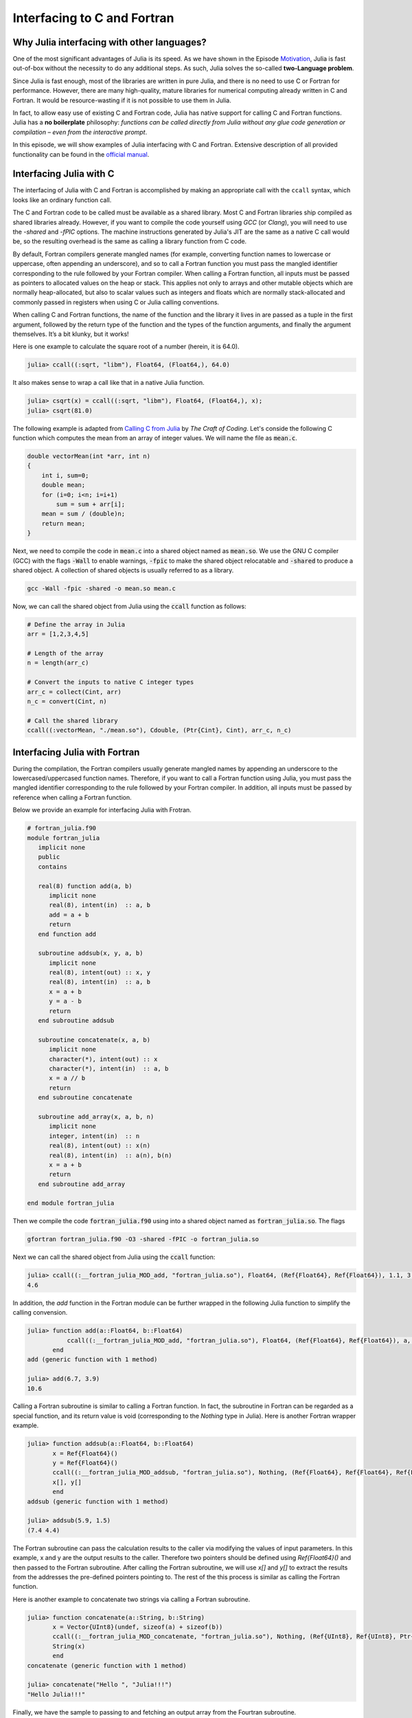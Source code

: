 Interfacing to C and Fortran
============================

.. questions::

   - 1.
   - 2.

.. instructor-note::

   - 20 min teaching
   - 20 min exercises


Why Julia interfacing with other languages?
-------------------------------------------

One of the most significant advantages of Julia is its speed. As we have shown in the Episode
`Motivation <https://enccs.github.io/julia-for-hpc/motivation/#speed>`_, Julia is fast out-of-box
without the necessity to do any additional steps. As such, Julia solves the so-called **two-Language problem**.

Since Julia is fast enough, most of the libraries are written in pure Julia, and there is no need to use C or Fortran for performance.
However, there are many high-quality, mature libraries for numerical computing already written in C and Fortran.
It would be resource-wasting if it is not possible to use them in Julia.

In fact, to allow easy use of existing C and Fortran code, Julia has native support for calling C and Fortran functions.
Julia has a **no boilerplate** philosophy: *functions can be called directly from Julia without any glue code generation
or compilation – even from the interactive prompt*.

In this episode, we will show examples of Julia interfacing with C and Fortran.
Extensive description of all provided functionality can be found in the
`official manual <https://docs.julialang.org/en/v1/manual/calling-c-and-fortran-code/>`_.


Interfacing Julia with C
------------------------

The interfacing of Julia with C and Fortran is accomplished by making an appropriate call with
the ``ccall`` syntax, which looks like an ordinary function call.

The C and Fortran code to be called must be available as a shared library.
Most C and Fortran libraries ship compiled as shared libraries already.
However, if you want to compile the code yourself using `GCC` (or `Clang`),
you will need to use the `-shared` and `-fPIC` options.
The machine instructions generated by Julia's JIT are the same as a native C call would be,
so the resulting overhead is the same as calling a library function from C code.

By default, Fortran compilers generate mangled names (for example, converting function names to lowercase or uppercase,
often appending an underscore), and so to call a Fortran function you must pass the mangled identifier corresponding
to the rule followed by your Fortran compiler. When calling a Fortran function, all inputs must be passed as pointers
to allocated values on the heap or stack. This applies not only to arrays and other mutable objects which are normally
heap-allocated, but also to scalar values such as integers and floats which are normally stack-allocated and commonly
passed in registers when using C or Julia calling conventions.

When calling C and Fortran functions, the name of the function and the library it lives in
are passed as a tuple in the first argument, followed by the return type of the function and the types
of the function arguments, and finally the argument themselves. It’s a bit klunky, but it works!

Here is one example to calculate the square root of a number (herein, it is 64.0).

.. code-block:: julia

    julia> ccall((:sqrt, "libm"), Float64, (Float64,), 64.0)

It also makes sense to wrap a call like that in a native Julia function.

.. code-block:: julia

    julia> csqrt(x) = ccall((:sqrt, "libm"), Float64, (Float64,), x);
    julia> csqrt(81.0)



The following example is adapted from `Calling C from Julia <https://craftofcoding.wordpress.com/2017/02/08/calling-c-from-julia-i-simple-arrays/>`_ by `The Craft of Coding`.
Let's conside the following C function which computes the mean from an array of integer values.
We will name the file as :code:`mean.c`.

.. code-block:: c

   double vectorMean(int *arr, int n)
   {
       int i, sum=0;
       double mean;
       for (i=0; i<n; i=i+1)
           sum = sum + arr[i];
       mean = sum / (double)n;
       return mean;
   }

Next, we need to compile the code in :code:`mean.c` into a shared object named as :code:`mean.so`.
We use the GNU C compiler (GCC) with the flags :code:`-Wall` to enable warnings, :code:`-fpic` to make the shared object relocatable and :code:`-shared` to produce a shared object.
A collection of shared objects is usually referred to as a library.

.. code-block:: bash

   gcc -Wall -fpic -shared -o mean.so mean.c

Now, we can call the shared object from Julia using the :code:`ccall` function as
follows:

.. code-block:: julia

   # Define the array in Julia
   arr = [1,2,3,4,5]

   # Length of the array
   n = length(arr_c)

   # Convert the inputs to native C integer types
   arr_c = collect(Cint, arr)
   n_c = convert(Cint, n)

   # Call the shared library
   ccall((:vectorMean, "./mean.so"), Cdouble, (Ptr{Cint}, Cint), arr_c, n_c)



Interfacing Julia with Fortran
------------------------------

During the compilation, the Fortran compilers usually generate mangled names by appending an underscore to the lowercased/uppercased function names.
Therefore, if you want to call a Fortran function using Julia, you must pass the mangled identifier corresponding to the rule followed by your Fortran compiler.
In addition, all inputs must be passed by reference when calling a Fortran function.

Below we provide an example for interfacing Julia with Frotran.

.. code-block:: fortran

   # fortran_julia.f90
   module fortran_julia
      implicit none
      public
      contains

      real(8) function add(a, b)
         implicit none
         real(8), intent(in)  :: a, b
         add = a + b
         return
      end function add

      subroutine addsub(x, y, a, b)
         implicit none
         real(8), intent(out) :: x, y
         real(8), intent(in)  :: a, b
         x = a + b
         y = a - b
         return
      end subroutine addsub

      subroutine concatenate(x, a, b)
         implicit none
         character(*), intent(out) :: x
         character(*), intent(in)  :: a, b
         x = a // b
         return
      end subroutine concatenate

      subroutine add_array(x, a, b, n)
         implicit none
         integer, intent(in)  :: n
         real(8), intent(out) :: x(n)
         real(8), intent(in)  :: a(n), b(n)
         x = a + b
         return
      end subroutine add_array

   end module fortran_julia

Then we compile the code :code:`fortran_julia.f90` using  into a shared object named as :code:`fortran_julia.so`.
The flags

.. code-block:: bash

   gfortran fortran_julia.f90 -O3 -shared -fPIC -o fortran_julia.so

Next we can call the shared object from Julia using the :code:`ccall` function:

.. code-block:: julia

   julia> ccall((:__fortran_julia_MOD_add, "fortran_julia.so"), Float64, (Ref{Float64}, Ref{Float64}), 1.1, 3.5)
   4.6

In addition, the `add` function in the Fortran module can be further wrapped in the following Julia function to simplify the calling convension.

.. code-block:: julia

   julia> function add(a::Float64, b::Float64)
              ccall((:__fortran_julia_MOD_add, "fortran_julia.so"), Float64, (Ref{Float64}, Ref{Float64}), a, b)
          end
   add (generic function with 1 method)

   julia> add(6.7, 3.9)
   10.6


Calling a Fortran subroutine is similar to calling a Fortran function. In fact, the subroutine in Fortran can be regarded as a special function, and its return value is void (corresponding to the `Nothing` type in Julia).
Here is another Fortran wrapper example.

.. code-block:: julia

   julia> function addsub(a::Float64, b::Float64)
          x = Ref{Float64}()
          y = Ref{Float64}()
          ccall((:__fortran_julia_MOD_addsub, "fortran_julia.so"), Nothing, (Ref{Float64}, Ref{Float64}, Ref{Float64}, Ref{Float64}), x, y, a, b)
          x[], y[]
          end
   addsub (generic function with 1 method)

   julia> addsub(5.9, 1.5)
   (7.4 4.4)


The Fortran subroutine can pass the calculation results to the caller via modifying the values of input parameters.
In this example, x and y are the output results to the caller.
Therefore two pointers should be defined using `Ref{Float64}()` and then passed to the Fortran subroutine.
After calling the Fortran subroutine, we will use `x[]` and `y[]` to extract the results from the addresses the pre-defined pointers pointing to.
The rest of the this process is similar as calling the Fortran function.


Here is another example to concatenate two strings via calling a Fortran subroutine.

.. code-block:: julia

   julia> function concatenate(a::String, b::String)
          x = Vector{UInt8}(undef, sizeof(a) + sizeof(b))
          ccall((:__fortran_julia_MOD_concatenate, "fortran_julia.so"), Nothing, (Ref{UInt8}, Ref{UInt8}, Ptr{UInt8}, UInt, UInt, UInt), x, Vector{UInt8}(a), b, sizeof(x), sizeof(a), sizeof(b))
          String(x)
          end
   concatenate (generic function with 1 method)

   julia> concatenate("Hello ", "Julia!!!")
   "Hello Julia!!!"


Finally, we have the sample to passing to and fetching an output array from the Fourtran subroutine.

.. code-block:: julia

   julia> function add_array(a::Array{Float64,1}, b::Array{Float64,1})
          x = Array{Float64,1}(undef, length(a))
          ccall((:__fortran_julia_MOD_add_array, "fortran_julia.so"), Nothing, (Ref{Float64}, Ref{Float64}, Ref{Float64}, Ref{UInt32}), x, a, b, length(x))
          x
          end
   add_array (generic function with 1 method)

   julia> add_array([0.2, 1.3, 1.6, 4.6], [-1.8, -0.3, 1.1, 2.4])
   4-element Vector{Float64}:
    -1.6
     1.0
     2.7
     7.0


The :code:`fortran_julia.f90` file and a Jupyter notebook file (`fortran_julia.ipynb`) containing the above examples for interfacing Julia with Fortran are provided in the `github repository <https://github.com/ENCCS/julia-for-hpc/tree/main/content/code>`__.



Interfacing Julia with Python
-----------------------------

Besides interfacing Julia with *compiled* languages like C and Fortran, it is also possible for Julia to have intensive interactions with *interpreted* languages, such as Python, which provide a powerful procedure to leverage the strengths of both languages.


Actually we have came to the interfacing of Julia with Python at the `Setup <https://enccs.github.io/julia-intro/setup/>`_ section in the ENCCS lesson of `Introduction to programming in Julia <https://enccs.github.io/julia-intro/>`_.
We have demonstrated the creation of Jupyter notebooks in Julia using the `IJulia` package.
The Jupyter notebooks support multiple languages, including Julia and Python.
You can write Julia code in one cell and Python code in another, allowing seamless integration.

For specific interactions between Julia and Python, there are two formats, that is, you can call Python from Julia, and you can also call Julia from Python.



Calling Python from Julia
^^^^^^^^^^^^^^^^^^^^^^

The "standard" way to call Python code in Julia is to use the `PyCall <https://github.com/JuliaPy/PyCall.jl>`_ package, which has nice features including:

- It can automatically download and install a local copy of Python, private to Julia, in order to avoid messing with version dependency from the "main" Python installation and provide a consistent environment within Linux, Windows, and MacOS.
- It imports a Python module and provides Julia wrappers for all functions and constants including automatic conversion of types between Julia and Python.
- Type conversions are automatically performed for numeric, boolean, string, and I/O streams plus all tuples, arrays, and dictionaries of these types.











Calling Julia from Python
^^^^^^^^^^^^^^^^^^^^^^







Interfacing Julia with other languages
--------------------------------------

In addition, it is also possible interfacing Julia with other programming languages using third-party packages.
The following table shows an overview of those packages.

.. table:: Interfacing Julia with other languages
   :align: center

   +-----------+--------------------------------------------------------------+---------------------------------------------------------------+
   | Language  | Calling from Julia                                           | Calling Julia                                                 |
   +===========+==============================================================+===============================================================+
   | R         | `RCall.jl <https://github.com/JuliaInterop/RCall.jl>`_       | `JuliaCall <https://github.com/Non-Contradiction/JuliaCall>`_ |
   +-----------+--------------------------------------------------------------+---------------------------------------------------------------+
   | MATLAB    | `MATLAB.jl <https://github.com/JuliaInterop/MATLAB.jl>`_     | `Mex.jl <https://github.com/jebej/Mex.jl/>`_                  |
   +-----------+--------------------------------------------------------------+---------------------------------------------------------------+
   | Java      | `JavaCall.jl <https://github.com/JuliaInterop/JavaCall.jl>`_ | `JuliaCaller <https://github.com/jbytecode/juliacaller>`_     |
   +-----------+--------------------------------------------------------------+---------------------------------------------------------------+

Moreover, other Julia packages provide Julia interface for some well-known libraries from other languages. As an example, we can mention `ScikitLear.jl <https://github.com/cstjean/ScikitLearn.jl>`_, which provides an interface for the `scikit-learn <https://scikit-learn.org/>`_ library from Python or the `RDatasets.jl <https://github.com/JuliaStats/RDatasets.jl>`_ that provides an easy way to load famous R datasets.


See also
--------

- `Julia for Optimization and Learning <https://juliateachingctu.github.io/Julia-for-Optimization-and-Learning/stable/>`__.


.. keypoints::

   - One
